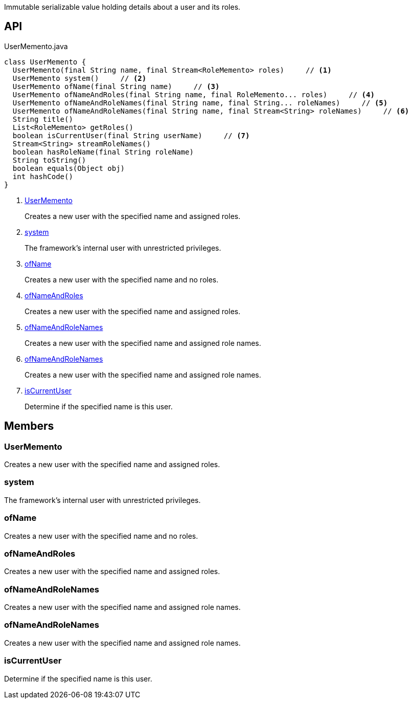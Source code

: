 :Notice: Licensed to the Apache Software Foundation (ASF) under one or more contributor license agreements. See the NOTICE file distributed with this work for additional information regarding copyright ownership. The ASF licenses this file to you under the Apache License, Version 2.0 (the "License"); you may not use this file except in compliance with the License. You may obtain a copy of the License at. http://www.apache.org/licenses/LICENSE-2.0 . Unless required by applicable law or agreed to in writing, software distributed under the License is distributed on an "AS IS" BASIS, WITHOUT WARRANTIES OR  CONDITIONS OF ANY KIND, either express or implied. See the License for the specific language governing permissions and limitations under the License.

Immutable serializable value holding details about a user and its roles.

== API

.UserMemento.java
[source,java]
----
class UserMemento {
  UserMemento(final String name, final Stream<RoleMemento> roles)     // <.>
  UserMemento system()     // <.>
  UserMemento ofName(final String name)     // <.>
  UserMemento ofNameAndRoles(final String name, final RoleMemento... roles)     // <.>
  UserMemento ofNameAndRoleNames(final String name, final String... roleNames)     // <.>
  UserMemento ofNameAndRoleNames(final String name, final Stream<String> roleNames)     // <.>
  String title()
  List<RoleMemento> getRoles()
  boolean isCurrentUser(final String userName)     // <.>
  Stream<String> streamRoleNames()
  boolean hasRoleName(final String roleName)
  String toString()
  boolean equals(Object obj)
  int hashCode()
}
----

<.> xref:#UserMemento[UserMemento]
+
--
Creates a new user with the specified name and assigned roles.
--
<.> xref:#system[system]
+
--
The framework's internal user with unrestricted privileges.
--
<.> xref:#ofName[ofName]
+
--
Creates a new user with the specified name and no roles.
--
<.> xref:#ofNameAndRoles[ofNameAndRoles]
+
--
Creates a new user with the specified name and assigned roles.
--
<.> xref:#ofNameAndRoleNames[ofNameAndRoleNames]
+
--
Creates a new user with the specified name and assigned role names.
--
<.> xref:#ofNameAndRoleNames[ofNameAndRoleNames]
+
--
Creates a new user with the specified name and assigned role names.
--
<.> xref:#isCurrentUser[isCurrentUser]
+
--
Determine if the specified name is this user.
--

== Members

[#UserMemento]
=== UserMemento

Creates a new user with the specified name and assigned roles.

[#system]
=== system

The framework's internal user with unrestricted privileges.

[#ofName]
=== ofName

Creates a new user with the specified name and no roles.

[#ofNameAndRoles]
=== ofNameAndRoles

Creates a new user with the specified name and assigned roles.

[#ofNameAndRoleNames]
=== ofNameAndRoleNames

Creates a new user with the specified name and assigned role names.

[#ofNameAndRoleNames]
=== ofNameAndRoleNames

Creates a new user with the specified name and assigned role names.

[#isCurrentUser]
=== isCurrentUser

Determine if the specified name is this user.

